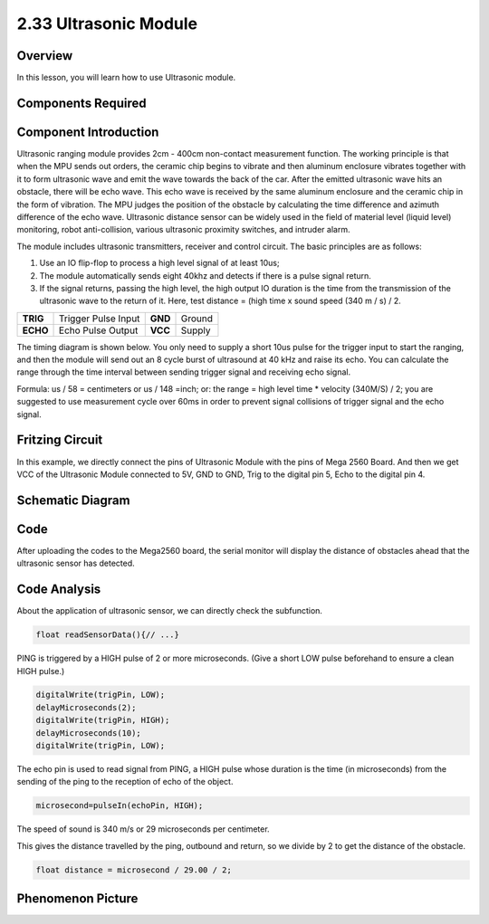 2.33 Ultrasonic Module
======================

**Overview**
------------

In this lesson, you will learn how to use Ultrasonic module.

**Components Required**
-------------------------

.. image:: media/Part_two_33.png

**Component Introduction**
----------------------------

.. image:: media/image244.png
    :width: 300
    :align: center

Ultrasonic ranging module provides 2cm - 400cm non-contact measurement function. 
The working principle is that when the MPU sends out orders, the ceramic chip 
begins to vibrate and then aluminum enclosure vibrates together with it to form 
ultrasonic wave and emit the wave towards the back of the car. After the emitted 
ultrasonic wave hits an obstacle, there will be echo wave. This echo wave is 
received by the same aluminum enclosure and the ceramic chip in the form of 
vibration. The MPU judges the position of the obstacle by calculating the time 
difference and azimuth difference of the echo wave. Ultrasonic distance sensor 
can be widely used in the field of material level (liquid level) monitoring, 
robot anti-collision, various ultrasonic proximity switches, and intruder alarm.

The module includes ultrasonic transmitters, receiver and control
circuit. The basic principles are as follows:

1. Use an IO flip-flop to process a high level signal of at least 10us;

2. The module automatically sends eight 40khz and detects if there is a 
   pulse signal return.

3. If the signal returns, passing the high level, the high output IO duration is the time from the transmission of the ultrasonic wave to the return of it. Here, test distance = (high time x sound speed (340 m / s) / 2.

======== =================== ======= ======
**TRIG** Trigger Pulse Input **GND** Ground
**ECHO** Echo Pulse Output   **VCC** Supply
======== =================== ======= ======

The timing diagram is shown below. You only need to supply a short 10us
pulse for the trigger input to start the ranging, and then the module
will send out an 8 cycle burst of ultrasound at 40 kHz and raise its
echo. You can calculate the range through the time interval between
sending trigger signal and receiving echo signal.

Formula: us / 58 = centimeters or us / 148 =inch; or: the
range = high level time \* velocity (340M/S) / 2; you are suggested to
use measurement cycle over 60ms in order to prevent signal collisions of
trigger signal and the echo signal.

.. image:: media/image245.png
    :align: center

**Fritzing Circuit**
---------------------

In this example, we directly connect the pins of Ultrasonic Module with
the pins of Mega 2560 Board. And then we get VCC of the Ultrasonic
Module connected to 5V, GND to GND, Trig to the digital pin 5, Echo to
the digital pin 4.

.. image:: media/image246.png
   :width: 500
   :align: center

**Schematic Diagram**
----------------------

.. image:: media/image247.png
   :width: 2.91667in
   :height: 2.27083in
   :align: center

**Code**
----------

.. raw:: html

    <iframe src=https://create.arduino.cc/editor/sunfounder01/8254174a-93c8-4a72-a440-26f1ab63ca07/preview?embed style="height:510px;width:100%;margin:10px 0" frameborder=0></iframe>

After uploading the codes to the Mega2560 board, the serial monitor will
display the distance of obstacles ahead that the ultrasonic sensor has
detected.

**Code Analysis**
--------------------

About the application of ultrasonic sensor, we can directly check the
subfunction.

.. code-block:: arduino

    float readSensorData(){// ...}

PING is triggered by a HIGH pulse of 2 or more microseconds. (Give a
short LOW pulse beforehand to ensure a clean HIGH pulse.)

.. code-block:: arduino

    digitalWrite(trigPin, LOW); 
    delayMicroseconds(2);
    digitalWrite(trigPin, HIGH); 
    delayMicroseconds(10);
    digitalWrite(trigPin, LOW); 

The echo pin is used to read signal from PING, a HIGH pulse whose
duration is the time (in microseconds) from the sending of the ping to
the reception of echo of the object.

.. code-block:: arduino

    microsecond=pulseIn(echoPin, HIGH);

The speed of sound is 340 m/s or 29 microseconds per centimeter.

This gives the distance travelled by the ping, outbound and return, so
we divide by 2 to get the distance of the obstacle.

.. code-block:: arduino

    float distance = microsecond / 29.00 / 2;  

**Phenomenon Picture**
------------------------

.. image:: media/image248.jpeg
   :alt: 2.33
   :width: 5.40833in
   :height: 3.93681in
   :align: center
